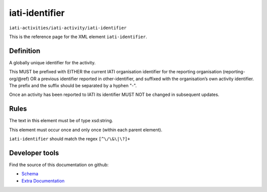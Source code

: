 iati-identifier
===============

``iati-activities/iati-activity/iati-identifier``

This is the reference page for the XML element ``iati-identifier``. 

.. index::
  single: iati-identifier

Definition
~~~~~~~~~~


A globally unique identifier for the activity.

This MUST be prefixed with EITHER the current IATI
organisation identifier for the reporting organisation
(reporting-org/\@ref) OR a previous identifier reported in
other-identifier, and suffixed with the organisation’s own
activity identifier. The prefix and the suffix should be
separated by a hyphen "-".

Once an activity has been reported to IATI its identifier MUST
NOT be changed in subsequent updates.


Rules
~~~~~

The text in this element must be of type xsd:string.








This element must occur once and only once (within each parent element).







``iati-identifier`` should match the regex ``[^\/\&\|\?]+``







Developer tools
~~~~~~~~~~~~~~~

Find the source of this documentation on github:

* `Schema <https://github.com/IATI/IATI-Schemas/blob/version-2.03/iati-activities-schema.xsd#L225>`_
* `Extra Documentation <https://github.com/IATI/IATI-Extra-Documentation/blob/version-2.03/fr/activity-standard/iati-activities/iati-activity/iati-identifier.rst>`_

